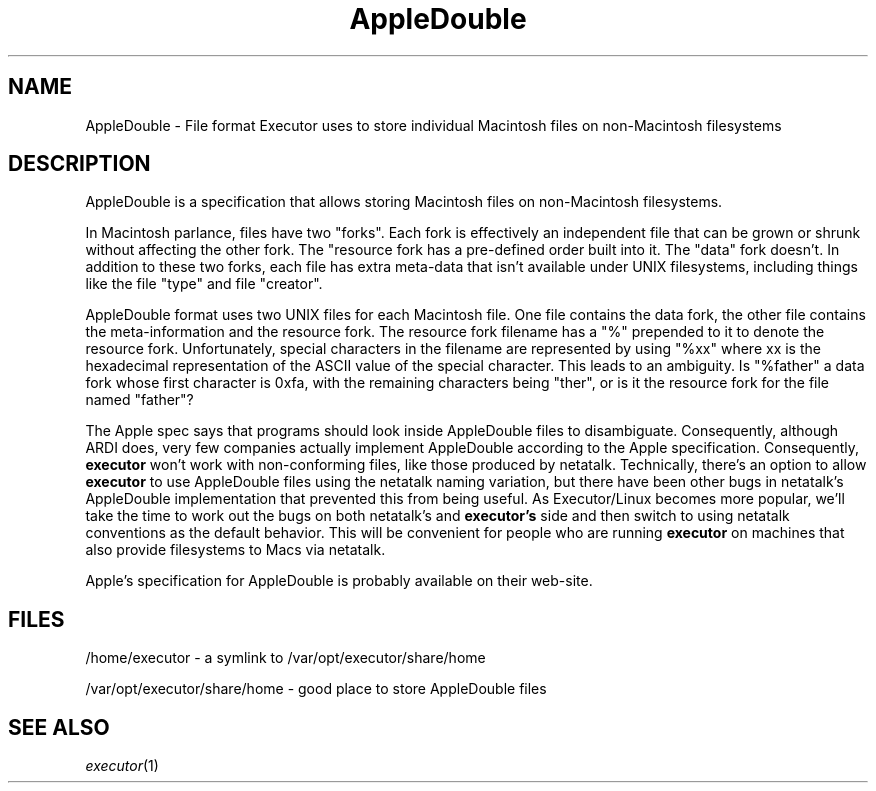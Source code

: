 .\" (c) 1998 by Abacus Research & Development, Inc. (ARDI)
.\"
.\" This man page is part of the commercial Executor package available
.\" from ARDI <http://www.ardi.com/>.

.TH AppleDouble 5  "April 10, 1998" "Executor 2.0v"
.SH NAME
AppleDouble \- File format Executor uses to store individual Macintosh files on non-Macintosh filesystems
.SH DESCRIPTION
AppleDouble is a specification that allows storing Macintosh files on
non-Macintosh filesystems.
.PP
In Macintosh parlance, files have two
"forks".  Each fork is effectively an independent file that can be
grown or shrunk without affecting the other fork.  The "resource fork has a
pre-defined order built into it.  The "data" fork doesn't.  In
addition to these two forks, each file has extra meta-data that isn't
available under UNIX filesystems, including things like the file
"type" and file "creator".
.PP
AppleDouble format uses two UNIX files for each Macintosh file.  One
file contains the data fork, the other file contains the
meta-information and the resource fork.  The resource fork filename
has a "%" prepended to it to denote the resource fork.  Unfortunately,
special characters in the filename are represented by using "%xx"
where xx is the hexadecimal representation of the ASCII value of the
special character.  This leads to an ambiguity.  Is "%father" a data
fork whose first character is 0xfa, with the remaining characters
being "ther", or is it the resource fork for the file named "father"?
.PP
The Apple spec says that programs should look inside AppleDouble files
to disambiguate.  Consequently, although ARDI does, very few companies
actually implement AppleDouble according to the Apple specification.
Consequently,
.B executor
won't work with non-conforming files, like those produced by
netatalk.  Technically, there's an option to allow
.B executor
to use AppleDouble files using the netatalk naming variation, but
there have been other bugs in netatalk's AppleDouble implementation that
prevented this from being useful.  As Executor/Linux becomes more
popular, we'll take the time to work out the bugs on both netatalk's
and
.B executor's
side and then switch to using netatalk conventions as the default
behavior.  This will be convenient for people who are running
.B executor
on machines that also provide filesystems to Macs via netatalk.
.PP
Apple's specification for AppleDouble is probably available on their
web-site.
.SH FILES
/home/executor - a symlink to /var/opt/executor/share/home

/var/opt/executor/share/home - good place to store AppleDouble files
.SH "SEE ALSO"
\fIexecutor\fP(1)
